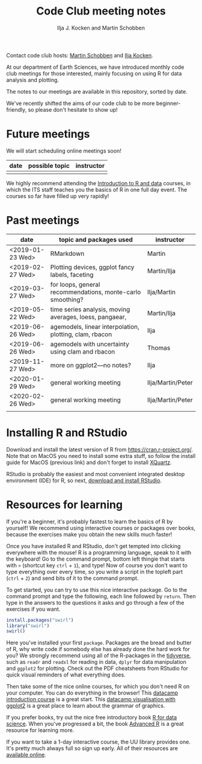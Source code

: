 #+TITLE: Code Club meeting notes
#+AUTHOR: Ilja J. Kocken and Martin Schobben

Contact code club hosts: [[https://www.uu.nl/staff/MANSchobben&t=0][Martin Schobben]] and [[https://www.uu.nl/staff/IJKocken][Ilja Kocken]].

At our department of Earth Sciences, we have introduced monthly code club
meetings for those interested, mainly focusing on using R for data analysis and
plotting.

The notes to our meetings are available in this repository, sorted by date.

We've recently shifted the aims of our code club to be more beginner-friendly,
so please don't hesitate to show up!

* Future meetings
We will start scheduling online meetings soon!

| date           | possible topic                                   | instructor |
|----------------+--------------------------------------------------+------------|
|                |                                                  |            |


We highly recommend attending the [[https://www.uu.nl/en/research/research-data-management/training-workshops/introduction-to-r-data][Introduction to R and data]] courses, in which
the ITS staff teaches you the basics of R in one full day event. The courses so
far have filled up very rapidly!

* Past meetings
| date             | topic and packages used                                    | instructor        |
|------------------+------------------------------------------------------------+-------------------|
| <2019-01-23 Wed> | RMarkdown                                                  | Martin            |
| <2019-02-27 Wed> | Plotting devices, ggplot fancy labels, faceting            | Martin/Ilja       |
| <2019-03-27 Wed> | for loops, general recommendations, monte-carlo smoothing? | Ilja/Martin       |
| <2019-05-22 Wed> | time series analysis, moving averages, loess, pangaear,    | Martin/Ilja       |
| <2019-06-26 Wed> | agemodels, linear interpolation, plotting, clam, rbacon    | Ilja              |
| <2019-06-26 Wed> | agemodels with uncertainty using clam and rbacon           | Thomas            |
| <2019-11-27 Wed> | more on ggplot2---no notes?                                | Ilja              |
| <2020-01-29 Wed> | general working meeting                                    | Ilja/Martin/Peter |
| <2020-02-26 Wed> | general working meeting                                    | Ilja/Martin/Peter |
|                  |                                                            |                   |

* Installing R and RStudio
Download and install the latest version of R from [[https://cran.r-project.org/]].
Note that on MacOS you need to install some extra stuff, so follow the install
guide for MacOS (previous link) and don't forget to install [[http://xquartz.macosforge.org/][XQuartz]].

RStudio is probably the easiest and most convenient integrated desktop
environment (IDE) for R, so next, [[https://www.rstudio.com/products/rstudio/download/][download and install RStudio]].

* Resources for learning
If you're a beginner, it's probably fastest to learn the basics of R by
yourself! We recommend using interactive courses or packages over books,
because the exercises make you obtain the new skills much faster!

Once you have installed R and RStudio, don't get tempted into clicking
everywhere with the mouse! R is a programming language, speak to it with the
keyboard! Go to the command prompt, bottom left thingie that starts with ~>~
(shortcut key ~ctrl~ + ~1~), and type! Now of course you don't want to type
everything over every time, so you write a script in the topleft part (~ctrl~ +
~2~) and send bits of it to the command prompt.

To get started, you can try to use this nice interactive package. Go to the
command prompt and type the following, each line followed by ~return~. Then
type in the answers to the questions it asks and go through a few of the
exercises if you want.


#+begin_src R
install.packages("swirl")
library("swirl")
swirl()
#+end_src

Here you've installed your first ~package~. Packages are the bread and butter of
R, why write code if somebody else has already done the hard work for you? We
strongly recommend using all of the R-packages in the [[https://www.tidyverse.org/][tidyverse]], such as ~readr~
and ~readxl~ for reading in data, ~dplyr~ for data manipulation and ~ggplot2~ for
plotting. Check out the PDF cheatsheets from RStudio for quick visual reminders
of what everything does.

Then take some of the nice online courses, for which you don't need R on your
computer. You can do everything in the browser! This
[[https://www.datacamp.com/courses/free-introduction-to-r][datacamp introduction course]] is a great start. This
[[https://www.datacamp.com/courses/data-visualization-with-ggplot2-1][datacamp visualisation with ggplot2]] is a great place to learn about the grammar of
graphics.

If you prefer books, try out the nice free introductory book [[https://r4ds.had.co.nz/][R for data science]].
When you've progressed a bit, the book [[https://adv-r.hadley.nz/][Advanced R]] is a great resource for
learning more.

If you want to take a 1-day interactive course, the UU library provides one.
It's pretty much always full so sign up early. All of their resources are
[[https://github.com/UtrechtUniversity/workshop-introduction-to-R-and-data][available online]].
